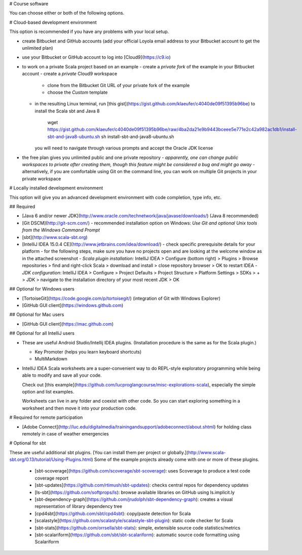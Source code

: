 # Course software

You can choose either or both of the following options.

# Cloud-based development environment

This option is recommended if you have any problems with your local setup.

- create Bitbucket and GitHub accounts (add your official Loyola email address to your Bitbucket account to get the unlimited plan)
- use your Bitbucket or GitHub account to log into [Cloud9](https://c9.io)
- to work on a private Scala project based on an example
  - create a *private fork* of the example in your Bitbucket account
  - create a *private* Cloud9 workspace 
    - clone from the Bitbucket Git URL of your private fork of the example
    - choose the *Custom* template
  - in the resulting Linux terminal, run [this gist](https://gist.github.com/klaeufer/c4040de09f51395b96be) to install the Scala sbt and Java 8

        wget https://gist.github.com/klaeufer/c4040de09f51395b96be/raw/4ba2da21e9b9443bceee5e771e2c42a982ac1db1/install-sbt-and-java8-ubuntu.sh
        sh install-sbt-and-java8-ubuntu.sh

    you will need to navigate through various prompts and accept the Oracle JDK license

- the free plan gives you unlimited public and one private repository  
  - *apparently, one can change public workspaces to private after creating them, though this feature might be considered a bug and might go away*
  - alternatively, if you are comfortable using Git on the command line, you can work on multiple Git projects in your private workspace

# Locally installed development environment

This option will give you an advanced development environment with code completion, type info, etc.

## Required

- [Java 6 and/or newer JDK](http://www.oracle.com/technetwork/java/javase/downloads/) (Java 8 recommended)
- [Git DSCM](http://git-scm.com/)
  - recommended installation option on Windows: *Use Git and optional Unix tools from the Windows Command Prompt*
- [sbt](http://www.scala-sbt.org)
- [IntelliJ IDEA 15.0.4 CE](http://www.jetbrains.com/idea/download/)
  - check specific prerequisite details for your platform
  - for the following steps, make sure you have no projects open and are looking at the welcome window as in the attached screenshot
  - *Scala plugin installation:* IntelliJ IDEA > Configure (bottom right) > Plugins > Browse repositories > find and right-click Scala > download and install > close repository browser > OK to restart IDEA
  - *JDK configuration*: IntelliJ IDEA > Configure > Project Defaults > Project Structure > Platform Settings > SDKs > + > JDK > navigate to the installation directory of your most recent JDK > OK

## Optional for Windows users

- [TortoiseGit](https://code.google.com/p/tortoisegit/) (integration of Git with Windows Explorer)
- [GitHub GUI client](https://windows.github.com)

## Optional for Mac users

- [GitHub GUI client](https://mac.github.com)

## Optional for all IntelliJ users

- These are useful Android Studio/Intellij IDEA plugins. (Installation procedure is the same as for the Scala plugin.)

  - Key Promoter (helps you learn keyboard shortcuts)
  - MultiMarkdown

- IntelliJ IDEA Scala worksheets are a super-convenient way to do REPL-style exploratory programming while being able to modify and save all your code.

  Check out [this example](https://github.com/lucproglangcourse/misc-explorations-scala), especially the simple option and list examples.

  Worksheets can live in any folder and coexist with other code. So you can start exploring something in a worksheet and then move it into your production code.

# Required for remote participation

- [Adobe Connect](http://luc.edu/digitalmedia/trainingandsupport/adobeconnect/about.shtml) for holding class remotely in case of weather emergencies

# Optional for sbt

These are useful additional sbt plugins. [You can install them per project or globally.](http://www.scala-sbt.org/0.13/tutorial/Using-Plugins.html) Some of the example projects already come with one or more of these plugins. 

  - [sbt-scoverage](https://github.com/scoverage/sbt-scoverage): uses Scoverage to produce a test code coverage report
  - [sbt-updates](https://github.com/rtimush/sbt-updates): checks central repos for dependency updates
  - [ls-sbt](https://github.com/softprops/ls):  browse available libraries on GitHub using ls.implicit.ly
  - [sbt-dependency-graph](https://github.com/jrudolph/sbt-dependency-graph): creates a visual representation of library dependency tree
  - [cpd4sbt](https://github.com/sbt/cpd4sbt): copy/paste detection for Scala
  - [scalastyle](https://github.com/scalastyle/scalastyle-sbt-plugin): static code checker for Scala
  - [sbt-stats](https://github.com/orrsella/sbt-stats): simple, extensible source code statistics/metrics
  - [sbt-scalariform](https://github.com/sbt/sbt-scalariform): automatic source code formatting using Scalariform
